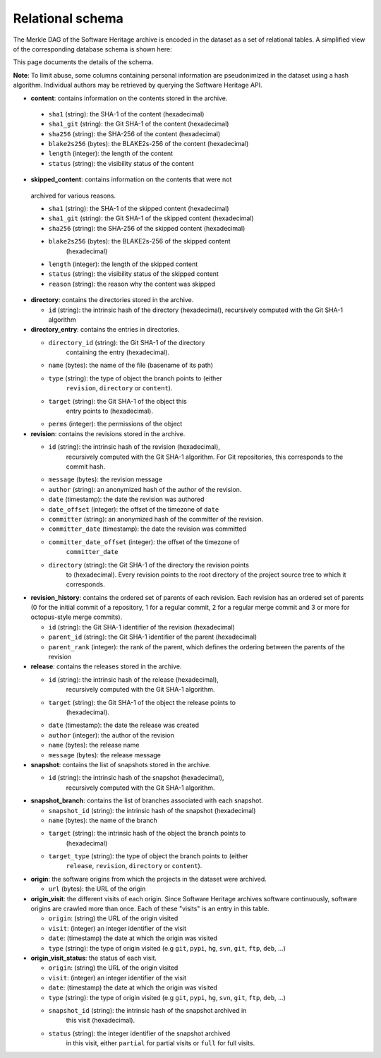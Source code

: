 Relational schema
=================

The Merkle DAG of the Software Heritage archive is encoded in the dataset as a
set of relational tables.
A simplified view of the corresponding database schema is shown here:

.. image:: _images/db-schema.svg

This page documents the details of the schema.

**Note**: To limit abuse, some columns containing personal information are
pseudonimized in the dataset using a hash algorithm. Individual authors may be
retrieved by querying the Software Heritage API.

-  **content**: contains information on the contents stored in
   the archive.

  - ``sha1`` (string): the SHA-1 of the content (hexadecimal)
  - ``sha1_git`` (string): the Git SHA-1 of the content (hexadecimal)
  - ``sha256`` (string): the SHA-256 of the content (hexadecimal)
  - ``blake2s256`` (bytes): the BLAKE2s-256 of the content (hexadecimal)
  - ``length`` (integer): the length of the content
  - ``status`` (string): the visibility status of the content

-  **skipped_content**: contains information on the contents that were not
  archived for various reasons.

  - ``sha1`` (string): the SHA-1 of the skipped content (hexadecimal)
  - ``sha1_git`` (string): the Git SHA-1 of the skipped content (hexadecimal)
  - ``sha256`` (string): the SHA-256 of the skipped content (hexadecimal)
  - ``blake2s256`` (bytes): the BLAKE2s-256 of the skipped content
        (hexadecimal)
  - ``length`` (integer): the length of the skipped content
  - ``status`` (string): the visibility status of the skipped content
  - ``reason`` (string): the reason why the content was skipped

- **directory**: contains the directories stored in the archive.

  - ``id`` (string): the intrinsic hash of the directory (hexadecimal),
    recursively computed with the Git SHA-1 algorithm

- **directory_entry**: contains the entries in directories.

  - ``directory_id`` (string): the Git SHA-1 of the directory
        containing the entry (hexadecimal).
  - ``name`` (bytes): the name of the file (basename of its path)
  - ``type`` (string): the type of object the branch points to (either
        ``revision``, ``directory`` or ``content``).
  - ``target`` (string): the Git SHA-1 of the object this
        entry points to (hexadecimal).
  - ``perms`` (integer): the permissions of the object


- **revision**: contains the revisions stored in the archive.

  - ``id`` (string): the intrinsic hash of the revision (hexadecimal),
        recursively computed with the Git SHA-1 algorithm. For Git
        repositories, this corresponds to the commit hash.
  - ``message`` (bytes): the revision message
  - ``author`` (string): an anonymized hash of the author of the revision.
  - ``date`` (timestamp): the date the revision was authored
  - ``date_offset`` (integer): the offset of the timezone of ``date``
  - ``committer`` (string): an anonymized hash of the committer of the revision.
  - ``committer_date`` (timestamp): the date the revision was committed
  - ``committer_date_offset`` (integer): the offset of the timezone of
        ``committer_date``
  - ``directory`` (string): the Git SHA-1 of the directory the revision points
        to (hexadecimal). Every revision points to the root directory of the
        project source tree to which it corresponds.

- **revision_history**: contains the ordered set of parents of each revision.
  Each revision has an ordered set of parents (0 for the initial commit of a
  repository, 1 for a regular commit, 2 for a regular merge commit and 3 or
  more for octopus-style merge commits).

  - ``id`` (string): the Git SHA-1 identifier of the revision (hexadecimal)
  - ``parent_id`` (string): the Git SHA-1 identifier of the parent (hexadecimal)
  - ``parent_rank`` (integer): the rank of the parent, which defines the
    ordering between the parents of the revision

- **release**: contains the releases stored in the archive.

  - ``id`` (string): the intrinsic hash of the release (hexadecimal),
        recursively computed with the Git SHA-1 algorithm.
  - ``target`` (string): the Git SHA-1 of the object the release points to
        (hexadecimal).
  - ``date`` (timestamp): the date the release was created
  - ``author`` (integer): the author of the revision
  - ``name`` (bytes): the release name
  - ``message`` (bytes): the release message

- **snapshot**: contains the list of snapshots stored in the archive.

  - ``id`` (string): the intrinsic hash of the snapshot (hexadecimal),
        recursively computed with the Git SHA-1 algorithm.

- **snapshot_branch**: contains the list of branches associated with
  each snapshot.

  - ``snapshot_id`` (string): the intrinsic hash of the snapshot (hexadecimal)
  - ``name`` (bytes): the name of the branch
  - ``target`` (string): the intrinsic hash of the object the branch points to
        (hexadecimal)
  - ``target_type`` (string): the type of object the branch points to (either
        ``release``, ``revision``, ``directory`` or ``content``).

- **origin**: the software origins from which the projects in the dataset were
  archived.

  - ``url`` (bytes): the URL of the origin

- **origin_visit**: the different visits of each origin. Since Software
  Heritage archives software continuously, software origins are crawled more
  than once. Each of these "visits" is an entry in this table.

  - ``origin``: (string) the URL of the origin visited
  - ``visit``: (integer) an integer identifier of the visit
  - ``date``: (timestamp) the date at which the origin was visited
  - ``type`` (string): the type of origin visited (e.g ``git``, ``pypi``, ``hg``,
    ``svn``, ``git``, ``ftp``, ``deb``, ...)

- **origin_visit_status**: the status of each visit.

  - ``origin``: (string) the URL of the origin visited
  - ``visit``: (integer) an integer identifier of the visit
  - ``date``: (timestamp) the date at which the origin was visited
  - ``type`` (string): the type of origin visited (e.g ``git``, ``pypi``, ``hg``,
    ``svn``, ``git``, ``ftp``, ``deb``, ...)
  - ``snapshot_id`` (string): the intrinsic hash of the snapshot archived in
        this visit (hexadecimal).
  - ``status`` (string): the integer identifier of the snapshot archived
        in this visit, either ``partial`` for partial visits or ``full`` for
        full visits.
